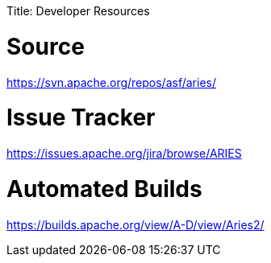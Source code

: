 :doctype: book

Title: Developer Resources

= Source

https://svn.apache.org/repos/asf/aries/

= Issue Tracker

https://issues.apache.org/jira/browse/ARIES

= Automated Builds

https://builds.apache.org/view/A-D/view/Aries2/
